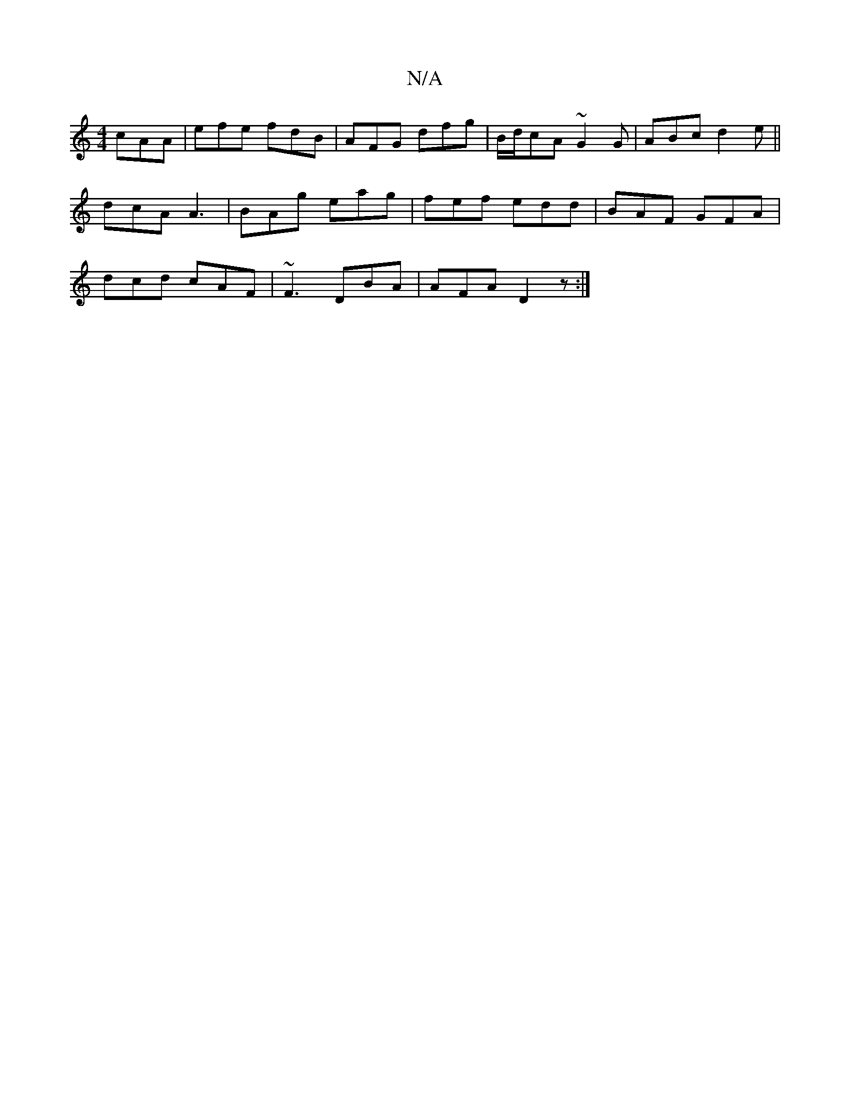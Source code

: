 X:1
T:N/A
M:4/4
R:N/A
K:Cmajor
cAA |efe fdB | AFG dfg |B/d/cA ~G2G | ABc d2e ||
dcA A3 | BAg eag | fef edd|BAF GFA|
dcd cAF|~F3 DBA|AFA D2z :|

|:dBGE DD=DF AB/A":|
|:AG(3ABg c2 dF|
G2BG AGFG|ABGE FEDD|C2AG ~F3D | cAAA Bdcd | ggba 
